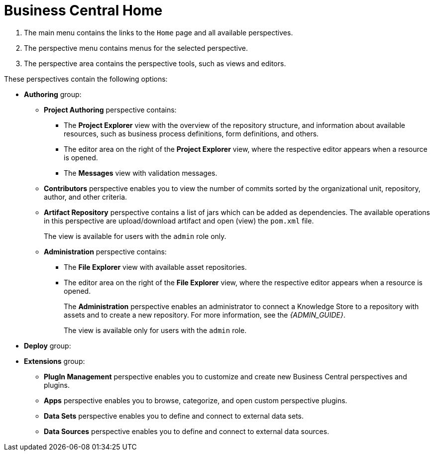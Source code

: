 [[_business_central_home_con]]
= Business Central Home

ifdef::BPMS[]
The {PRODUCT} *Home* view consists of a main menu with various drop-down options or "perspectives" that you use to author and deploy business process projects, create and manage tasks and dashboards, and integrate plugins.

.{PRODUCT} Home
image::6592.png[BPM Home Screen]
endif::BPMS[]

ifdef::BRMS[]
The {PRODUCT} *Home* view consists of a main menu with various drop-down options or "perspectives" that you use to author and deploy business rule projects, create and manage tasks, and integrate plugins.

.{PRODUCT} Home
image::3271.png[BRMS Home Screen]
endif::BRMS[]

<1> The main menu contains the links to the `Home` page and all available perspectives.
<2> The perspective menu contains menus for the selected perspective.
<3> The perspective area contains the perspective tools, such as views and editors.

These perspectives contain the following options:

* *Authoring* group:
** *Project Authoring* perspective contains:
*** The *Project Explorer* view with the overview of the repository structure, and information about available resources, such as business process definitions, form definitions, and others.
*** The editor area on the right of the *Project Explorer* view, where the respective editor appears when a resource is opened.
*** The *Messages* view with validation messages.
** *Contributors* perspective enables you to view the number of commits sorted by the organizational unit, repository, author, and other criteria.
** *Artifact Repository* perspective contains a list of jars which can be added as dependencies. The available operations in this perspective are upload/download artifact and open (view) the `pom.xml` file.
+
The view is available for users with the `admin` role only.
+
** *Administration* perspective contains:
*** The *File Explorer* view with available asset repositories.
*** The editor area on the right of the *File Explorer* view, where the respective editor appears when a resource is opened.
+
The *Administration* perspective enables an administrator to connect a Knowledge Store to a repository with assets and to create a new repository. For more information, see the _{ADMIN_GUIDE}_.
+
The view is available only for users with the `admin` role.
* *Deploy* group:
ifdef::BPMS[]
** *Process Deployments* perspective contains a list of the deployed resources and enables you to build, deploy, and undeploy new units.
** *Execution Servers* perspective contains a list of the deployed {KIE_SERVER} templates and containers associated with the templates.
** *Jobs* perspective enables you to monitor and trigger asynchronous jobs scheduled for the Executor Service.
* *Process Management* group:
** *Process Definitions* perspective contains a list of the deployed Process definitions. It enables you to instantiate and manage the deployed Processes.
** *Process Instances* perspective contains a list of the instantiated Processes. It enables you to view their execution workflow and its history.
* *Tasks* group:
** *Task List* perspective contains a list of Tasks produced by Human Task of the Process instances or produced manually. Only Tasks assigned to the logged-in user are visible. It enables you to claim Tasks assigned to a group you are a member of.
* *Dashboards* group (the BAM component):
** *Process & Task Dashboard* perspective contains a prepared dashboard with statistics on runtime data of the Execution Server
** *Business Dashboards* perspective contains the full BAM component, the Dashbuilder, including administration features available for users with the `ADMIN` role.
endif::BPMS[]
ifdef::BRMS[]
** *Execution Servers* perspective contains a list of the deployed {KIE_SERVER} templates and containers associated with the templates.
endif::BRMS[]
* *Extensions* group:
** *PlugIn Management* perspective enables you to customize and create new Business Central perspectives and plugins.
** *Apps* perspective enables you to browse, categorize, and open custom perspective plugins.
** *Data Sets* perspective enables you to define and connect to external data sets.
** *Data Sources* perspective enables you to define and connect to external data sources.

ifdef::BPMS[]
[[_projects_and_teams_metrics_dashboard]]

== Projects Metrics Dashboard

The Project Metrics dashboard in {PRODUCT} shows all your project contribution metrics in one single place. This new dashboard replaces the older *Contributors* perspective, which was part of the *Authoring* group.

.Procedure

. In Business Central, navigate to *Menu* -> *Design* -> *Projects*.
. From the list of projects, click the project you want to view the metrics for.
. On the right side of the screen, you will see the Metrics chart that shows the total contributions over time for the project. Click *View All* below the chart, which opens the Project Metrics dashboard.

You will see the following information on the Project Metrics dashboard:

image:project-metrics.png[]

** *Commits Per Author* displays the chart that shows the number of commits per author. Select the top contributor from the list to view data on the dashboard for that contributor.

** *Contribution History* shows the number of commits over a set period of time. You can set a from and to date to view the contribution history. Additionally, you can drag the date slider below the chart which adjusts metrics on the dashboard accordingly for the chosen subset within that date range. 

** *Commits Per Year/Quarter/Day* shows commits per year and quarter as percentages on a pie-chart, and the number of commits per week on a separate chart.

** *Commit History* shows the commit history per author which can exported in a CSV or PDF format.


== Teams Metrics Dashboard

The Team Metrics dashboard in {PRODUCT} shows all project metrics by team in one single page. This new dashboard replaces the older *Contributors* perspective, which was part of the *Authoring* group.

.Procedure

. In Business Central, navigate to *Menu* -> *Design* -> *Projects*.
. Click *Teams* on the upper left side of the screen.
. On the right side of the screen, you will see the Metrics chart that shows the total contributions over time. Click *View All* below the chart, which opens the Team Metrics dashboard.

You will see the following information on the Team Metrics dashboard:

image:team-metrics.png[]

** *Commits Per Author* displays the chart that shows the number of commits per author. Select the top contributor from the list to view data on the dashboard for that contributor.

** *Contribution History* shows the number of commits over a set period of time. You can set a from and to date to view the contribution history. Additionally, you can choose to drag the date slider below the chart which will display metrics on the dashboard for a subset within the date range. 

** *Commits Per Team* shows data on the dashboard for the team you selected from the list.

** *Commits Per Year/Quarter/Day* shows commits per year and quarter as percentages on a pie-chart, and the number of commits per week on a separate chart.

** *Commits Per Project* shows the commits per project for the teams.

** *Commit History* shows the commit history per organization, project, and author which can exported in a CSV or PDF format.

endif::BPMS[]

